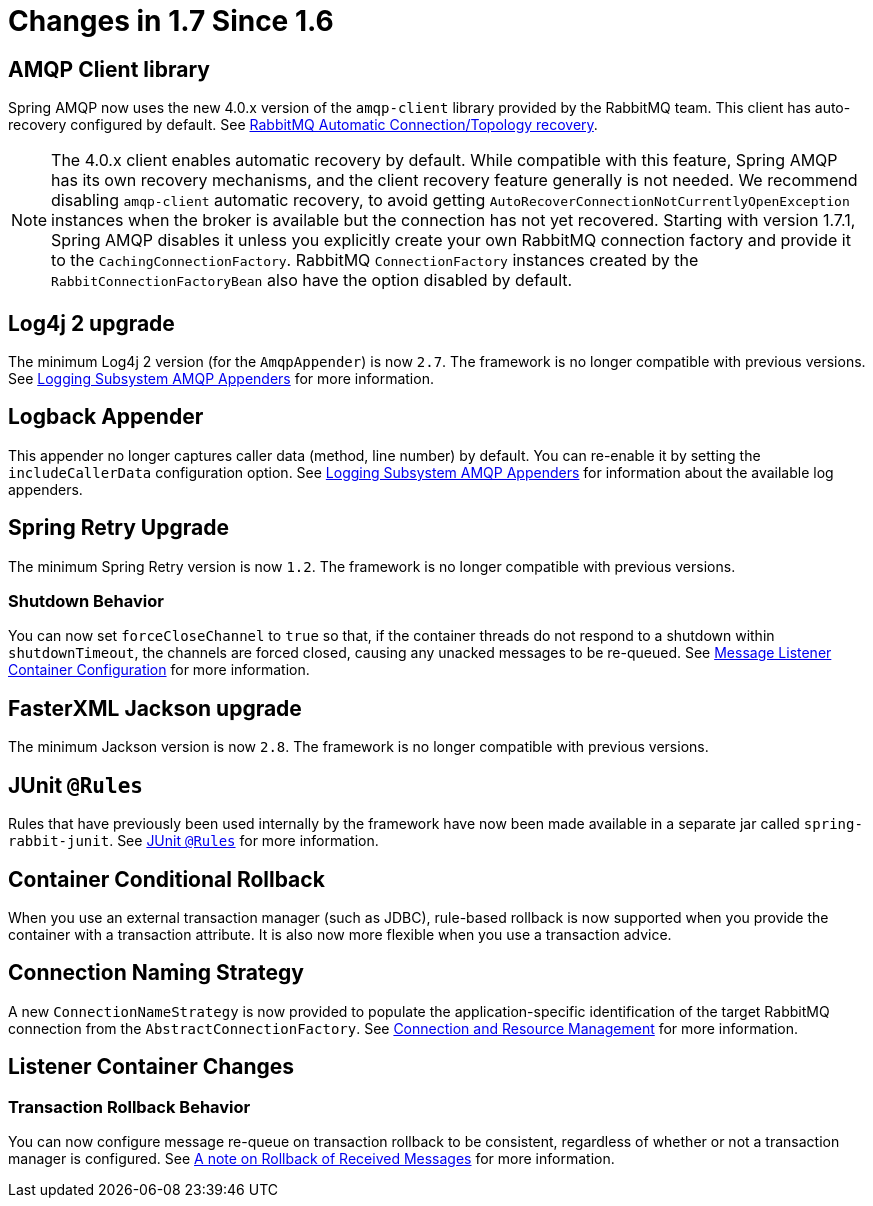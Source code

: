 [[changes-in-1-7-since-1-6]]
= Changes in 1.7 Since 1.6

[[amqp-client-library]]
== AMQP Client library

Spring AMQP now uses the new 4.0.x version of the `amqp-client` library provided by the RabbitMQ team.
This client has auto-recovery configured by default.
See xref:amqp/connections.adoc#auto-recovery[RabbitMQ Automatic Connection/Topology recovery].

NOTE: The 4.0.x client enables automatic recovery by default.
While compatible with this feature, Spring AMQP has its own recovery mechanisms, and the client recovery feature generally is not needed.
We recommend disabling `amqp-client` automatic recovery, to avoid getting `AutoRecoverConnectionNotCurrentlyOpenException` instances when the broker is available but the connection has not yet recovered.
Starting with version 1.7.1, Spring AMQP disables it unless you explicitly create your own RabbitMQ connection factory and provide it to the `CachingConnectionFactory`.
RabbitMQ `ConnectionFactory` instances created by the `RabbitConnectionFactoryBean` also have the option disabled by default.


[[log4j-2-upgrade]]
== Log4j 2 upgrade
The minimum Log4j 2 version (for the `AmqpAppender`) is now `2.7`.
The framework is no longer compatible with previous versions.
See xref:logging.adoc[Logging Subsystem AMQP Appenders] for more information.

[[logback-appender]]
== Logback Appender

This appender no longer captures caller data (method, line number) by default.
You can re-enable it by setting the `includeCallerData` configuration option.
See xref:logging.adoc[Logging Subsystem AMQP Appenders] for information about the available log appenders.

[[spring-retry-upgrade]]
== Spring Retry Upgrade

The minimum Spring Retry version is now `1.2`.
The framework is no longer compatible with previous versions.

[[shutdown-behavior]]
=== Shutdown Behavior

You can now set `forceCloseChannel` to `true` so that, if the container threads do not respond to a shutdown within `shutdownTimeout`, the channels are forced closed,
causing any unacked messages to be re-queued.
See xref:amqp/containerAttributes.adoc[Message Listener Container Configuration] for more information.

[[fasterxml-jackson-upgrade]]
== FasterXML Jackson upgrade

The minimum Jackson version is now `2.8`.
The framework is no longer compatible with previous versions.

[[junit-rules]]
== JUnit `@Rules`

Rules that have previously been used internally by the framework have now been made available in a separate jar called `spring-rabbit-junit`.
See <<junit-rules>> for more information.

[[container-conditional-rollback]]
== Container Conditional Rollback

When you use an external transaction manager (such as JDBC), rule-based rollback is now supported when you provide the container with a transaction attribute.
It is also now more flexible when you use a transaction advice.

[[connection-naming-strategy]]
== Connection Naming Strategy

A new `ConnectionNameStrategy` is now provided to populate the application-specific identification of the target RabbitMQ connection from the `AbstractConnectionFactory`.
See xref:amqp/connections.adoc[Connection and Resource Management] for more information.

[[listener-container-changes]]
== Listener Container Changes

[[transaction-rollback-behavior]]
=== Transaction Rollback Behavior

You can now configure message re-queue on transaction rollback to be consistent, regardless of whether or not a transaction manager is configured.
See xref:amqp/transactions.adoc#transaction-rollback[A note on Rollback of Received Messages] for more information.

